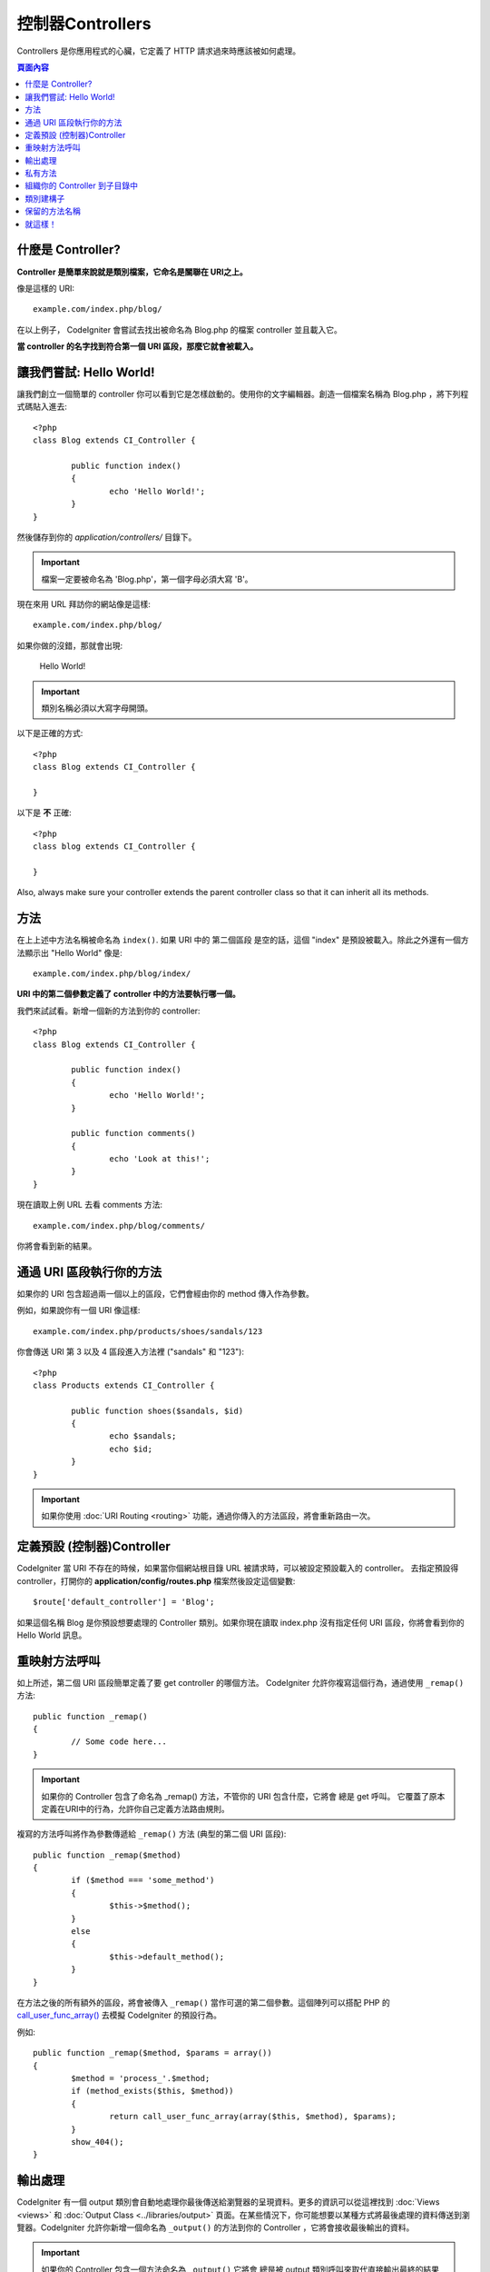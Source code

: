 ###########
控制器Controllers
###########

Controllers 是你應用程式的心臟，它定義了 HTTP 請求過來時應該被如何處理。

.. contents:: 頁面內容

什麼是 Controller?
=====================

**Controller 是簡單來說就是類別檔案，它命名是關聯在 URI之上。**

像是這樣的 URI::

	example.com/index.php/blog/

在以上例子， CodeIgniter 會嘗試去找出被命名為 Blog.php 的檔案 controller 並且載入它。

**當 controller 的名字找到符合第一個 URI 區段，那麼它就會被載入。**

讓我們嘗試: Hello World!
==========================

讓我們創立一個簡單的 controller 你可以看到它是怎樣啟動的。使用你的文字編輯器。創造一個檔案名稱為 Blog.php ，將下列程式碼貼入進去::

	<?php
	class Blog extends CI_Controller {

		public function index()
		{
			echo 'Hello World!';
		}
	}

然後儲存到你的 *application/controllers/* 目錄下。

.. important:: 檔案一定要被命名為 'Blog.php'，第一個字母必須大寫 'B'。

現在來用 URL 拜訪你的網站像是這樣::

	example.com/index.php/blog/

如果你做的沒錯，那就會出現:

	Hello World!

.. important:: 類別名稱必須以大寫字母開頭。

以下是正確的方式::

	<?php
	class Blog extends CI_Controller {

	}
	
以下是 **不** 正確::

	<?php
	class blog extends CI_Controller {

	}

Also, always make sure your controller extends the parent controller
class so that it can inherit all its methods.

方法
=======

在上上述中方法名稱被命名為 ``index()``. 如果 URI 中的 第二個區段 是空的話，這個 "index" 是預設被載入。除此之外還有一個方法顯示出 "Hello World" 像是::

	example.com/index.php/blog/index/

**URI 中的第二個參數定義了 controller 中的方法要執行哪一個。**

我們來試試看。新增一個新的方法到你的 controller::

	<?php
	class Blog extends CI_Controller {

		public function index()
		{
			echo 'Hello World!';
		}

		public function comments()
		{
			echo 'Look at this!';
		}
	}

現在讀取上例 URL 去看 comments 方法::

	example.com/index.php/blog/comments/

你將會看到新的結果。

通過 URI 區段執行你的方法
====================================

如果你的 URI 包含超過兩一個以上的區段，它們會經由你的 method 傳入作為參數。

例如，如果說你有一個 URI 像這樣::

	example.com/index.php/products/shoes/sandals/123

你會傳送 URI 第 3 以及 4 區段進入方法裡 ("sandals" 和 "123")::

	<?php
	class Products extends CI_Controller {

		public function shoes($sandals, $id)
		{
			echo $sandals;
			echo $id;
		}
	}

.. important:: 如果你使用 :doc:`URI Routing <routing>` 功能，通過你傳入的方法區段，將會重新路由一次。

定義預設 (控制器)Controller
=============================

CodeIgniter 當 URI 不存在的時候，如果當你個網站根目錄 URL 被請求時，可以被設定預設載入的 controller。 去指定預設得 controller，打開你的 **application/config/routes.php** 檔案然後設定這個變數::

	$route['default_controller'] = 'Blog';

如果這個名稱 Blog 是你預設想要處理的 Controller 類別。如果你現在讀取 index.php 沒有指定任何 URI 區段，你將會看到你的 Hello World 訊息。

重映射方法呼叫
======================

如上所述，第二個 URI 區段簡單定義了要 get controller 的哪個方法。 CodeIgniter 允許你複寫這個行為，通過使用 ``_remap()`` 方法::

	public function _remap()
	{
		// Some code here...
	}

.. important:: 如果你的 Controller 包含了命名為 _remap() 方法，不管你的 URI 包含什麼，它將會 總是 get 呼叫。 它覆蓋了原本定義在URI中的行為，允許你自己定義方法路由規則。

複寫的方法呼叫將作為參數傳遞給 ``_remap()`` 方法 (典型的第二個 URI 區段)::

	public function _remap($method)
	{
		if ($method === 'some_method')
		{
			$this->$method();
		}
		else
		{
			$this->default_method();
		}
	}

在方法之後的所有額外的區段，將會被傳入 ``_remap()`` 當作可選的第二個參數。這個陣列可以搭配 PHP 的  `call_user_func_array() <http://php.net/call_user_func_array>`_ 去模擬 CodeIgniter 的預設行為。

例如::

	public function _remap($method, $params = array())
	{
		$method = 'process_'.$method;
		if (method_exists($this, $method))
		{
			return call_user_func_array(array($this, $method), $params);
		}
		show_404();
	}

輸出處理
=================

CodeIgniter 有一個 output 類別會自動地處理你最後傳送給瀏覽器的呈現資料。更多的資訊可以從這裡找到 :doc:`Views <views>` 和 :doc:`Output Class
<../libraries/output>` 頁面。在某些情況下，你可能想要以某種方式將最後處理的資料傳送到瀏覽器。CodeIgniter 允許你新增一個命名為 ``_output()`` 的方法到你的 Controller ，它將會接收最後輸出的資料。

.. important:: 如果你的 Controller 包含一個方法命名為 ``_output()`` 它將會 總是被 output 類別呼叫來取代直接輸出最終的結果資料。方法的第一個參數將包含最終的輸出。

這裡是例子::

	public function _output($output)
	{
		echo $output;
	}

.. note::

	請注意你的 ``_output()`` 方法將會接收資料在最後的狀態。 在它轉交給 ``_output()`` 方法之前，評測和記憶體使用資料將被呈現出來，快取檔案會被寫入 (如果你把快取設定打開)，以及標頭檔會被傳送出去 (如果你用了這個 :doc:`功能 <../libraries/output>`) 。 為了要你的 Controller 適當地輸出快取，它的 ``_output()`` 方法可以用::

		if ($this->output->cache_expiration > 0)
		{
			$this->output->_write_cache($output);
		}

	如果你用了這項功能，頁面執行時間以及記憶體使用量，將無法精準的計算出來，因為它們不會考慮你進一步做的處理。 所有處理完成 之前，對於另一種方式控制輸出，請參閱可用的方法 :doc:`Output Library <../libraries/output>`。

私有方法
===============

在某些情況下，你可能想要從外部隱藏起來一些方法。為了達到這個目的， 簡單的利用 private 或者用 protected 定義方法，它們不會經由 URL 請求而回傳結果。例如，如果你有個方法像是這樣::

	private function _utility()
	{
		// some code
	}

試著通過這個 URL 存取它，像是這樣，就不會執行了::

	example.com/index.php/blog/_utility/

.. note:: 使用前綴底線的方法名稱也是為了防止被呼叫。 這是原本就有的功能，目的是向後兼容。

組織你的 Controller 到子目錄中
================================================

如果你建立一個龐大的應用程式，你可能找到一個方便的方法組織你的 Contollers 到子目錄中。CodeIgniter 允許你去做這件事。

簡單地新增一個資料夾在你的 *application/controllers/* 目錄底下 然後把你地 controller 類別放進去。

.. note:: 當你用了這個功能，第一個 URI 區段一定要指定到那個資料夾。例如，如果說你有一個 Controller 位於這裡::

		application/controllers/products/Shoes.php

	為了呼叫上述的 controller 你的 URI 將會看起來像是如此::

		example.com/index.php/products/shoes/show/123

當 URL 中只包含子目錄，每一個子目錄可能要有一個預設的 Controller。 簡單的命名你的預設 Controller 通過 *application/config/routes.php* 檔案來修改。

CodeIgniter 也允許你去重新映射你的 URIs，通過 :doc:`URI
Routing <routing>` 功能，來達成它。

類別建構子
==================

如果你打算用建構子在所有個 Controller 裡面，你 **一定要** 貼入下面這段程式碼到你的建構子裡::

	parent::__construct();

因為 Controller 本身的建構子就被父 Controller 類別之一複寫了，所以你必須這樣做，所以我們要手動呼叫它。

例如::

	<?php
	class Blog extends CI_Controller {

		public function __construct()
		{
			parent::__construct();
			// Your own constructor code
		}
	}

當你的類別在實例話的時候，如果你要建立一些預設的值，或者執行預設的程序，建構子是可以非常有用的完成。 建構子不可以回傳值，但是它可以幫你完成一些預設的工作。

保留的方法名稱
=====================

因為你的 controller 類別是擴展主要的應用程式 controller ，所以你必須小心命名你的方法名稱，除了你要複寫這些本來的方法。 查看 :doc:`Reserved Names <reserved_names>` 所有清單。

.. important:: 你也不應該將方法命名為它的類別名稱。如果你這樣做，並沒有 ``__construct()`` 方法在同一個類別內，然後你的例子 ``Index::index()`` 方法將會被執行當作建構子! 這是 PHP4 向後兼容的功能。

就這樣！
==========

簡而言之，這些是所有關於 Controllers 的核心部分介紹。